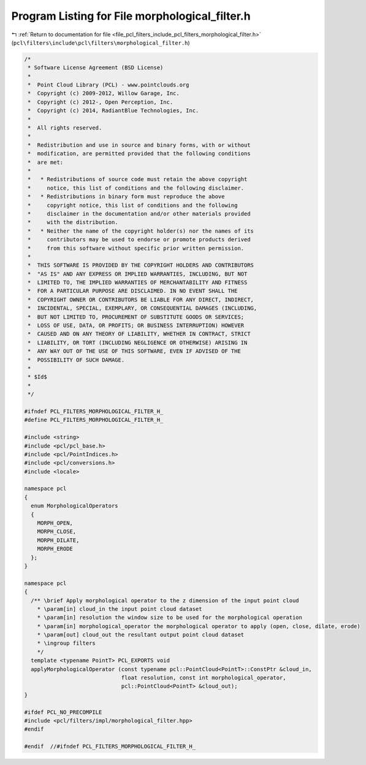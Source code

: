 
.. _program_listing_file_pcl_filters_include_pcl_filters_morphological_filter.h:

Program Listing for File morphological_filter.h
===============================================

|exhale_lsh| :ref:`Return to documentation for file <file_pcl_filters_include_pcl_filters_morphological_filter.h>` (``pcl\filters\include\pcl\filters\morphological_filter.h``)

.. |exhale_lsh| unicode:: U+021B0 .. UPWARDS ARROW WITH TIP LEFTWARDS

.. code-block:: cpp

   /*
    * Software License Agreement (BSD License)
    *
    *  Point Cloud Library (PCL) - www.pointclouds.org
    *  Copyright (c) 2009-2012, Willow Garage, Inc.
    *  Copyright (c) 2012-, Open Perception, Inc.
    *  Copyright (c) 2014, RadiantBlue Technologies, Inc.
    *
    *  All rights reserved.
    *
    *  Redistribution and use in source and binary forms, with or without
    *  modification, are permitted provided that the following conditions
    *  are met:
    *
    *   * Redistributions of source code must retain the above copyright
    *     notice, this list of conditions and the following disclaimer.
    *   * Redistributions in binary form must reproduce the above
    *     copyright notice, this list of conditions and the following
    *     disclaimer in the documentation and/or other materials provided
    *     with the distribution.
    *   * Neither the name of the copyright holder(s) nor the names of its
    *     contributors may be used to endorse or promote products derived
    *     from this software without specific prior written permission.
    *
    *  THIS SOFTWARE IS PROVIDED BY THE COPYRIGHT HOLDERS AND CONTRIBUTORS
    *  "AS IS" AND ANY EXPRESS OR IMPLIED WARRANTIES, INCLUDING, BUT NOT
    *  LIMITED TO, THE IMPLIED WARRANTIES OF MERCHANTABILITY AND FITNESS
    *  FOR A PARTICULAR PURPOSE ARE DISCLAIMED. IN NO EVENT SHALL THE
    *  COPYRIGHT OWNER OR CONTRIBUTORS BE LIABLE FOR ANY DIRECT, INDIRECT,
    *  INCIDENTAL, SPECIAL, EXEMPLARY, OR CONSEQUENTIAL DAMAGES (INCLUDING,
    *  BUT NOT LIMITED TO, PROCUREMENT OF SUBSTITUTE GOODS OR SERVICES;
    *  LOSS OF USE, DATA, OR PROFITS; OR BUSINESS INTERRUPTION) HOWEVER
    *  CAUSED AND ON ANY THEORY OF LIABILITY, WHETHER IN CONTRACT, STRICT
    *  LIABILITY, OR TORT (INCLUDING NEGLIGENCE OR OTHERWISE) ARISING IN
    *  ANY WAY OUT OF THE USE OF THIS SOFTWARE, EVEN IF ADVISED OF THE
    *  POSSIBILITY OF SUCH DAMAGE.
    *
    * $Id$
    *
    */
   
   #ifndef PCL_FILTERS_MORPHOLOGICAL_FILTER_H_
   #define PCL_FILTERS_MORPHOLOGICAL_FILTER_H_
   
   #include <string>
   #include <pcl/pcl_base.h>
   #include <pcl/PointIndices.h>
   #include <pcl/conversions.h>
   #include <locale>
   
   namespace pcl
   {
     enum MorphologicalOperators
     {
       MORPH_OPEN,
       MORPH_CLOSE,
       MORPH_DILATE,
       MORPH_ERODE
     };
   }
   
   namespace pcl
   {
     /** \brief Apply morphological operator to the z dimension of the input point cloud
       * \param[in] cloud_in the input point cloud dataset
       * \param[in] resolution the window size to be used for the morphological operation
       * \param[in] morphological_operator the morphological operator to apply (open, close, dilate, erode)
       * \param[out] cloud_out the resultant output point cloud dataset
       * \ingroup filters
       */
     template <typename PointT> PCL_EXPORTS void
     applyMorphologicalOperator (const typename pcl::PointCloud<PointT>::ConstPtr &cloud_in,
                                 float resolution, const int morphological_operator,
                                 pcl::PointCloud<PointT> &cloud_out);
   }
   
   #ifdef PCL_NO_PRECOMPILE
   #include <pcl/filters/impl/morphological_filter.hpp>
   #endif
   
   #endif  //#ifndef PCL_FILTERS_MORPHOLOGICAL_FILTER_H_
   
